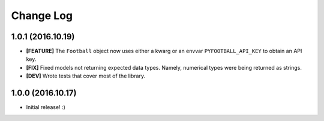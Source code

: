 Change Log
============
1.0.1 (2016.10.19)
--------------------
* **[FEATURE]** The ``Football`` object now uses either a kwarg or an envvar ``PYFOOTBALL_API_KEY`` to obtain an API key.
* **[FIX]** Fixed models not returning expected data types. Namely, numerical types were being returned as strings.  
* **[DEV]** Wrote tests that cover most of the library.

1.0.0 (2016.10.17)
--------------------
* Initial release! :)
